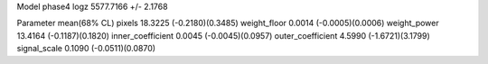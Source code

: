 Model phase4
logz            5577.7166 +/- 2.1768

Parameter            mean(68% CL)
pixels               18.3225 (-0.2180)(0.3485)
weight_floor         0.0014 (-0.0005)(0.0006)
weight_power         13.4164 (-0.1187)(0.1820)
inner_coefficient    0.0045 (-0.0045)(0.0957)
outer_coefficient    4.5990 (-1.6721)(3.1799)
signal_scale         0.1090 (-0.0511)(0.0870)
